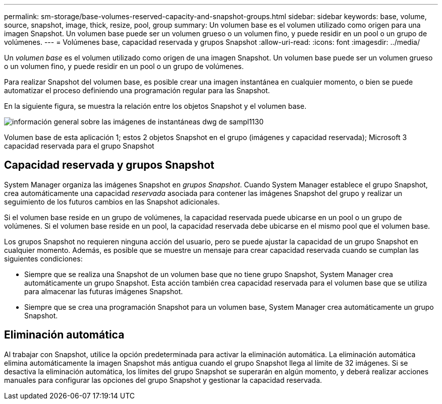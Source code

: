 ---
permalink: sm-storage/base-volumes-reserved-capacity-and-snapshot-groups.html 
sidebar: sidebar 
keywords: base, volume, source, snapshot, image, thick, resize, pool, group 
summary: Un volumen base es el volumen utilizado como origen para una imagen Snapshot. Un volumen base puede ser un volumen grueso o un volumen fino, y puede residir en un pool o un grupo de volúmenes. 
---
= Volúmenes base, capacidad reservada y grupos Snapshot
:allow-uri-read: 
:icons: font
:imagesdir: ../media/


[role="lead"]
Un _volumen base_ es el volumen utilizado como origen de una imagen Snapshot. Un volumen base puede ser un volumen grueso o un volumen fino, y puede residir en un pool o un grupo de volúmenes.

Para realizar Snapshot del volumen base, es posible crear una imagen instantánea en cualquier momento, o bien se puede automatizar el proceso definiendo una programación regular para las Snapshot.

En la siguiente figura, se muestra la relación entre los objetos Snapshot y el volumen base.

image::../media/sam1130-dwg-snapshots-images-overview.gif[información general sobre las imágenes de instantáneas dwg de sampl1130]

Volumen base de esta aplicación 1; estos 2 objetos Snapshot en el grupo (imágenes y capacidad reservada); Microsoft 3 capacidad reservada para el grupo Snapshot



== Capacidad reservada y grupos Snapshot

System Manager organiza las imágenes Snapshot en _grupos Snapshot_. Cuando System Manager establece el grupo Snapshot, crea automáticamente una capacidad _reservada_ asociada para contener las imágenes Snapshot del grupo y realizar un seguimiento de los futuros cambios en las Snapshot adicionales.

Si el volumen base reside en un grupo de volúmenes, la capacidad reservada puede ubicarse en un pool o un grupo de volúmenes. Si el volumen base reside en un pool, la capacidad reservada debe ubicarse en el mismo pool que el volumen base.

Los grupos Snapshot no requieren ninguna acción del usuario, pero se puede ajustar la capacidad de un grupo Snapshot en cualquier momento. Además, es posible que se muestre un mensaje para crear capacidad reservada cuando se cumplan las siguientes condiciones:

* Siempre que se realiza una Snapshot de un volumen base que no tiene grupo Snapshot, System Manager crea automáticamente un grupo Snapshot. Esta acción también crea capacidad reservada para el volumen base que se utiliza para almacenar las futuras imágenes Snapshot.
* Siempre que se crea una programación Snapshot para un volumen base, System Manager crea automáticamente un grupo Snapshot.




== Eliminación automática

Al trabajar con Snapshot, utilice la opción predeterminada para activar la eliminación automática. La eliminación automática elimina automáticamente la imagen Snapshot más antigua cuando el grupo Snapshot llega al límite de 32 imágenes. Si se desactiva la eliminación automática, los límites del grupo Snapshot se superarán en algún momento, y deberá realizar acciones manuales para configurar las opciones del grupo Snapshot y gestionar la capacidad reservada.
